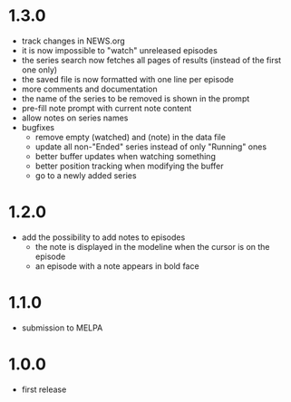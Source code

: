 * 1.3.0

- track changes in NEWS.org
- it is now impossible to "watch" unreleased episodes
- the series search now fetches all pages of results (instead of the first one only)
- the saved file is now formatted with one line per episode
- more comments and documentation
- the name of the series to be removed is shown in the prompt
- pre-fill note prompt with current note content
- allow notes on series names
- bugfixes
  - remove empty (watched) and (note) in the data file
  - update all non-"Ended" series instead of only "Running" ones
  - better buffer updates when watching something
  - better position tracking when modifying the buffer
  - go to a newly added series

* 1.2.0

- add the possibility to add notes to episodes
  - the note is displayed in the modeline when the cursor is on the episode
  - an episode with a note appears in bold face

* 1.1.0

- submission to MELPA

* 1.0.0

- first release


